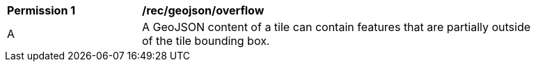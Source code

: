 [[per_geojson_overflow]]
[width="90%",cols="2,6a"]
|===
^|*Permission {counter:per-id}* |*/rec/geojson/overflow*
^|A |A GeoJSON content of a tile can contain features that are partially outside of the tile bounding box.
|===

